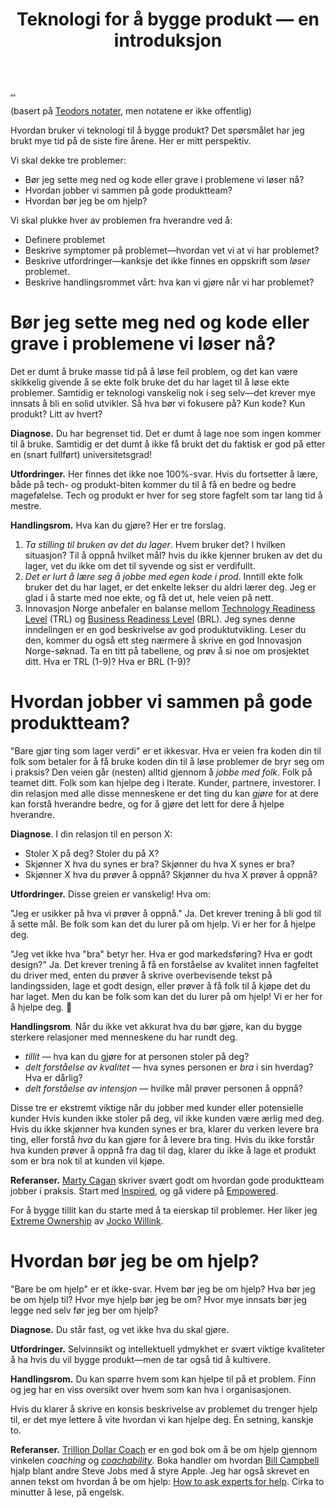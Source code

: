 :PROPERTIES:
:ID: 224c548c-b444-4557-86a5-9056a393548f
:END:
#+TITLE: Teknologi for å bygge produkt --- en introduksjon

[[file:..][..]]

(basert på [[https://roamresearch.com/#/app/teod/page/X3CSJVLdw][Teodors notater]], men notatene er ikke offentlig)

Hvordan bruker vi teknologi til å bygge produkt?
Det spørsmålet har jeg brukt mye tid på de siste fire årene.
Her er mitt perspektiv.

Vi skal dekke tre problemer:

- Bør jeg sette meg ned og kode eller grave i problemene vi løser nå?
- Hvordan jobber vi sammen på gode produktteam?
- Hvordan bør jeg be om hjelp?

Vi skal plukke hver av problemen fra hverandre ved å:

- Definere problemet
- Beskrive symptomer på problemet---hvordan vet vi at vi har problemet?
- Beskrive utfordringer---kanksje det ikke finnes en oppskrift som /løser/ problemet.
- Beskrive handlingsrommet vårt: hva kan vi gjøre når vi har problemet?

* Bør jeg sette meg ned og kode eller grave i problemene vi løser nå?

Det er dumt å bruke masse tid på å løse feil problem, og det kan være skikkelig givende å se ekte folk bruke det du har laget til å løse ekte problemer.
Samtidig er teknologi vanskelig nok i seg selv---det krever mye innsats å bli en solid utvikler.
Så hva bør vi fokusere på?
Kun kode? Kun produkt? Litt av hvert?

*Diagnose.*
Du har begrenset tid.
Det er dumt å lage noe som ingen kommer til å bruke.
Samtidig er det dumt å ikke få brukt det du faktisk er god på etter en (snart fullført) universitetsgrad!

*Utfordringer.*
Her finnes det ikke noe 100%-svar.
Hvis du fortsetter å lære, både på tech- og produkt-biten kommer du til å få en bedre og bedre magefølelse.
Tech og produkt er hver for seg store fagfelt som tar lang tid å mestre.

*Handlingsrom.*
Hva kan du gjøre?
Her er tre forslag.

1. /Ta stilling til bruken av det du lager/.
   Hvem bruker det?
   I hvilken situasjon?
   Til å oppnå hvilket mål?
   hvis du ikke kjenner bruken av det du lager, vet du ikke om det til syvende og sist er verdifullt.
2. /Det er lurt å lære seg å jobbe med egen kode i prod/.
   Inntill ekte folk bruker det du har laget, er det enkelte lekser du aldri lærer deg.
   Jeg er glad i å starte med noe ekte, og få det ut, hele veien på nett.
3. Innovasjon Norge anbefaler en balanse mellom [[id:add61309-25d3-418d-8a9b-542915198e53][Technology Readiness Level]] (TRL) og [[id:990561a0-48e8-4a32-a225-41650ea8edda][Business Readiness Level]] (BRL).
   Jeg synes denne inndelingen er en god beskrivelse av god produktutvikling.
   Leser du den, kommer du også ett steg nærmere å skrive en god Innovasjon Norge-søknad.
   Ta en titt på tabellene, og prøv å si noe om prosjektet ditt.
   Hva er TRL (1-9)?
   Hva er BRL (1-9)?

* Hvordan jobber vi sammen på gode produktteam?

"Bare gjør ting som lager verdi" er et ikkesvar.
Hva er veien fra koden din til folk som betaler for å få bruke koden din til å løse problemer de bryr seg om i praksis?
Den veien går (nesten) alltid gjennom å /jobbe med folk/.
Folk på teamet ditt.
Folk som kan hjelpe deg i Iterate.
Kunder, partnere, investorer.
I din relasjon med alle disse menneskene er det ting du kan /gjøre/ for at dere kan forstå hverandre bedre, og for å gjøre det lett for dere å hjelpe hverandre.

*Diagnose*.
I din relasjon til en person X:

- Stoler X på deg? Stoler du på X?
- Skjønner X hva du synes er bra? Skjønner du hva X synes er bra?
- Skjønner X hva du prøver å oppnå? Skjønner du hva X prøver å oppnå?

*Utfordringer.*
Disse greien er vanskelig!
Hva om:

"Jeg er usikker på hva vi prøver å oppnå."
Ja.
Det krever trening å bli god til å sette mål.
Be folk som kan det du lurer på om hjelp. Vi er her for å hjelpe deg.

"Jeg vet ikke hva "bra" betyr her. Hva er god markedsføring? Hva er godt design?"
Ja.
Det krever trening å få en forståelse av kvalitet innen fagfeltet du driver med, enten du prøver å skrive overbevisende tekst på landingssiden, lage et godt design, eller prøver å få folk til å kjøpe det du har laget.
Men du kan be folk som kan det du lurer på om hjelp!
Vi er her for å hjelpe deg.
🙂

*Handlingsrom*.
Når du ikke vet akkurat hva du bør gjøre, kan du bygge sterkere relasjoner med menneskene du har rundt deg.

- /tillit/ --- hva kan du gjøre for at personen stoler på deg?
- /delt forståelse av kvalitet/ --- hva synes personen er /bra/ i sin hverdag?
  Hva er dårlig?
- /delt forståelse av intensjon/ --- hvilke mål prøver personen å oppnå?

Disse tre er ekstremt viktige når du jobber med kunder eller potensielle kunder
Hvis kunden ikke stoler på deg, vil ikke kunden være ærlig med deg.
Hvis du ikke skjønner hva kunden synes er bra, klarer du verken levere bra ting, eller forstå /hva/ du kan gjøre for å levere bra ting.
Hvis du ikke forstår hva kunden prøver å oppnå fra dag til dag, klarer du ikke å lage et produkt som er bra nok til at kunden vil kjøpe.

*Referanser.*
[[id:45f5cc28-79f9-4a88-930f-06f77e727479][Marty Cagan]] skriver svært godt om hvordan gode produktteam jobber i praksis.
Start med [[id:022060d8-811e-41dd-9c59-f179945a2dbc][Inspired]], og gå videre på [[id:4c96fb35-ee33-4386-b2b8-f7b80cd5d8a5][Empowered]].

For å bygge tillit kan du starte med å ta eierskap til problemer.
Her liker jeg [[id:40f7d350-4adb-4a1c-bee8-70b38e8006c0][Extreme Ownership]] av [[id:5dce2cbf-71b0-4038-ad1d-7174236fd964][Jocko Willink]].

* Hvordan bør jeg be om hjelp?

"Bare be om hjelp" er et ikke-svar.
Hvem bør jeg be om hjelp?
Hva bør jeg be om hjelp til?
Hvor mye hjelp bør jeg be om?
Hvor mye innsats bør jeg legge ned selv før jeg ber om hjelp?

*Diagnose.*
Du står fast, og vet ikke hva du skal gjøre.

*Utfordringer.*
Selvinnsikt og intellektuell ydmykhet er svært viktige kvaliteter å ha hvis du vil bygge produkt---men de tar også tid å kultivere.

*Handlingsrom.*
Du kan spørre hvem som kan hjelpe til på et problem.
Finn og jeg har en viss oversikt over hvem som kan hva i organisasjonen.

Hvis du klarer å skrive en konsis beskrivelse av problemet du trenger hjelp til, er det mye lettere å vite hvordan vi kan hjelpe deg.
Én setning, kanskje to.

*Referanser.*
[[id:a3ce5686-05e5-4620-8d38-77af80203184][Trillion Dollar Coach]] er en god bok om å be om hjelp gjennom vinkelen /coaching/ og /[[id:5fd923f9-dc43-4a82-ac59-8785e98bc901][coachability]]/.
Boka handler om hvordan [[id:1430e8a9-2e4b-499e-9447-84c71985aaf1][Bill Campbell]] hjalp blant andre Steve Jobs med å styre Apple.
Jeg har også skrevet en annen tekst om hvordan å be om hjelp: [[id:55261ada-7ca6-4c94-88f5-446a9b35e5c4][How to ask experts for help]].
Cirka to minutter å lese, på engelsk.
